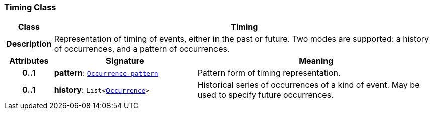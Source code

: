 === Timing Class

[cols="^1,3,5"]
|===
h|*Class*
2+^h|*Timing*

h|*Description*
2+a|Representation of timing of events, either in the past or future. Two modes are supported: a history of occurrences, and a pattern of occurrences.

h|*Attributes*
^h|*Signature*
^h|*Meaning*

h|*0..1*
|*pattern*: `<<_occurrence_pattern_class,Occurrence_pattern>>`
a|Pattern form of timing representation.

h|*0..1*
|*history*: `List<<<_occurrence_class,Occurrence>>>`
a|Historical series of occurrences of a kind of event. May be used to specify future occurrences.
|===
